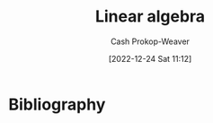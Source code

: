 :PROPERTIES:
:ID:       e945552a-47b5-4b23-b7ee-615e99cc8f6e
:LAST_MODIFIED: [2024-02-14 Wed 07:00]
:END:
#+title: Linear algebra
#+hugo_custom_front_matter: :slug "e945552a-47b5-4b23-b7ee-615e99cc8f6e"
#+author: Cash Prokop-Weaver
#+date: [2022-12-24 Sat 11:12]
#+filetags: :hastodo:concept:
* TODO [#2] Flashcards :noexport:
** AKA :fc:
:PROPERTIES:
:ID:       83aedce6-ed1c-4406-afe8-b2bcdc6ea789
:ANKI_NOTE_ID: 1640628557703
:FC_CREATED: 2021-12-27T18:09:17Z
:FC_TYPE:  cloze
:FC_CLOZE_MAX: 1
:FC_CLOZE_TYPE: deletion
:END:
:REVIEW_DATA:
| position | ease | box | interval | due                  |
|----------+------+-----+----------+----------------------|
|        0 | 2.20 |  13 |   326.88 | 2024-02-27T17:43:07Z |
|        1 | 1.30 |   2 |     2.00 | 2023-10-18T06:27:05Z |
:END:

- {{Expansion of $\vec{v}$ in the basis $\beta$}@0}
- {{$\vec{v} = \alpha_1\beta_1 + \cdots + \alpha_n\beta_n$}@1}

*** Source
[cite:@boydIntroductionAppliedLinearAlgebraVectorsMatricesLeastSquares2018]
** {{$\|\mathbf{C}\vec{v}\|^2$}{norm}@0} $=$ {{$n\operatorname{stddev}(\vec{v})^2$}{function}@1} :fc:suspended:
:PROPERTIES:
:ID:       e9038ab3-7e71-4b5f-874f-142306b1ec5f
:ANKI_NOTE_ID: 1656854713927
:FC_CREATED: 2022-07-03T13:25:13Z
:FC_TYPE:  cloze
:FC_CLOZE_MAX: 1
:FC_CLOZE_TYPE: deletion
:END:
:REVIEW_DATA:
| position | ease | box | interval | due                  |
|----------+------+-----+----------+----------------------|
|        0 | 1.55 |   0 |     0.00 | 2023-09-07T14:21:06Z |
|        1 | 2.80 |   7 |   194.07 | 2023-07-03T16:02:00Z |
:END:

*** Source
[cite:@boydIntroductionAppliedLinearAlgebraVectorsMatricesLeastSquares2018]
** AKA :fc:
:PROPERTIES:
:ID:       62d48123-8b26-4a46-ac4f-bf02f6333f66
:ANKI_NOTE_ID: 1640628534001
:FC_CREATED: 2021-12-27T18:08:54Z
:FC_TYPE:  cloze
:FC_CLOZE_MAX: 2
:FC_CLOZE_TYPE: deletion
:END:
:REVIEW_DATA:
| position | ease | box | interval | due                  |
|----------+------+-----+----------+----------------------|
|        0 | 2.65 |  10 |   551.16 | 2024-12-27T21:00:43Z |
|        1 | 2.35 |   8 |   339.78 | 2024-02-12T22:06:34Z |
:END:

- {{Constant polynomial}@0}
- {{Polynomial of degree zero}@1}

*** Extra
eg: $5$

*** Source
[cite:@DegreePolynomial2022]
** AKA :fc:
:PROPERTIES:
:ID:       9a287ecf-3a13-4fb0-9456-967273e66003
:ANKI_NOTE_ID: 1640628535403
:FC_CREATED: 2021-12-27T18:08:55Z
:FC_TYPE:  cloze
:FC_CLOZE_MAX: 2
:FC_CLOZE_TYPE: deletion
:END:
:REVIEW_DATA:
| position | ease | box | interval | due                  |
|----------+------+-----+----------+----------------------|
|        0 | 2.65 |  11 |   656.38 | 2025-07-07T08:52:26Z |
|        1 | 2.80 |   8 |   292.63 | 2023-12-16T07:12:10Z |
:END:

- {{Cubic polynomial}@0}
- {{Polynomial of degree three}@1}

*** Extra
eg: $x+y^3$, $x+xy^2$

*** Source
[cite:@DegreePolynomial2022]
** AKA :fc:
:PROPERTIES:
:ID:       fb674587-9fcd-4a4e-aad0-3c1deb154f74
:ANKI_NOTE_ID: 1640628534576
:FC_CREATED: 2021-12-27T18:08:54Z
:FC_TYPE:  cloze
:FC_CLOZE_MAX: 2
:FC_CLOZE_TYPE: deletion
:END:
:REVIEW_DATA:
| position | ease | box | interval | due                  |
|----------+------+-----+----------+----------------------|
|        0 | 2.50 |   9 |   798.29 | 2026-04-21T21:32:52Z |
|        1 | 2.20 |   7 |   168.02 | 2023-10-27T16:25:24Z |
:END:

- {{Linear polynomial}@0}
- {{Polynomial of degree one}@1}

*** Extra
eg: $x+y$, $y$

*** Source
[cite:@DegreePolynomial2022]
** AKA :fc:
:PROPERTIES:
:ID:       62f5afc4-5bd2-4296-b4dd-4e3654fe4e8a
:ANKI_NOTE_ID: 1640628536527
:FC_CREATED: 2021-12-27T18:08:56Z
:FC_TYPE:  cloze
:FC_CLOZE_MAX: 2
:FC_CLOZE_TYPE: deletion
:END:
:REVIEW_DATA:
| position | ease | box | interval | due                  |
|----------+------+-----+----------+----------------------|
|        0 | 2.80 |   9 |   412.50 | 2024-05-25T02:58:08Z |
|        1 | 2.65 |   8 |   359.43 | 2024-03-21T03:25:57Z |
:END:

- {{Linear subspace}@0}
- {{Vector subspace}@1}

*** Source
[cite:@LinearSubspace2022]
** AKA :fc:
:PROPERTIES:
:ID:       4b5c1186-c692-42eb-b9e5-514674b774ad
:ANKI_NOTE_ID: 1640628535126
:FC_CREATED: 2021-12-27T18:08:55Z
:FC_TYPE:  cloze
:FC_CLOZE_MAX: 2
:FC_CLOZE_TYPE: deletion
:END:
:REVIEW_DATA:
| position | ease | box | interval | due                  |
|----------+------+-----+----------+----------------------|
|        0 | 2.65 |  10 |   408.39 | 2024-04-27T00:29:39Z |
|        1 | 2.80 |   9 |   805.21 | 2026-03-12T10:44:31Z |
:END:

- {{Quadratic polynomial}@0}
- {{Polynomial of degree two}@1}

*** Extra
eg: $x+y^2$, $x+xy$

*** Source
[cite:@DegreePolynomial2022]
** Describe :fc:
:PROPERTIES:
:ID:       595de297-c798-45ff-8378-ff86c4a2ea9c
:ANKI_NOTE_ID: 1640627905721
:FC_CREATED: 2021-12-27T17:58:25Z
:FC_TYPE:  normal
:END:
:REVIEW_DATA:
| position | ease | box | interval | due                  |
|----------+------+-----+----------+----------------------|
| front    | 2.50 |   1 |     1.00 | 2024-02-08T14:59:38Z |
:END:

Describe the properties required for $U$ to be a subspace of a vector space $V$ over a field $F$, given $U \subset V$.

*** Back

1. Additive identify

   $\vec{0} \in U$
2. Closed under addition

   $\vec{a} + \vec{b} \in U \; | \; \vec{a}, \vec{b} \in U$
3. Closed under scalar multiplication

   $a\vec{b} \in U \; | \; a \in F; \; \vec{b} \in U$

All other properties of a vector space are inherited from $V$.
*** Source
[cite:@VectorSpace2022]

** Definition (Vector spaces; Linear algebra) :fc:
:PROPERTIES:
:ID:       8f8c2e5c-7757-4612-a78e-58a337b2bea6
:ANKI_NOTE_ID: 1640627849024
:FC_CREATED: 2021-12-27T17:57:29Z
:FC_TYPE:  double
:END:
:REVIEW_DATA:
| position | ease | box | interval | due                  |
|----------+------+-----+----------+----------------------|
| back     | 2.80 |   9 |   837.68 | 2026-01-27T23:16:44Z |
| front    | 2.20 |   9 |   443.35 | 2024-12-22T15:52:01Z |
:END:

Linear dependence

*** Back
A property of a set of vectors which indicates at least one can be defined as a linear combination of the others.

*** Extra
$(0, 1), (1, 0), \text{and } (1, 1)$ are linearly dependent

*** Source
[cite:@LinearIndependence2022]

** Definition :fc:

*** Back
A property of a set of vectors which indicates none of the vectors can be defined as a linear combination of the others.

*** Extra
$(0, 1), (1, 0)$ are linearly independent

*** Source
[cite:@LinearIndependence2022]
** Definition (Linear algebra) :fc:
:PROPERTIES:
:ID:       3d8bb14a-af12-433a-9907-634f2dc30c3a
:ANKI_NOTE_ID: 1640627844298
:FC_CREATED: 2021-12-27T17:57:24Z
:FC_TYPE:  double
:END:
:REVIEW_DATA:
| position | ease | box | interval | due                  |
|----------+------+-----+----------+----------------------|
| back     | 2.80 |   9 |   462.09 | 2024-07-03T17:01:58Z |
| front    | 2.50 |   7 |   206.96 | 2023-10-29T15:22:47Z |
:END:

Norm

*** Back
A function that assigns a strictly positive length or size to each vector in a vector space — except for the zero vector, which is assigned a length of zero.
** Definition (Linear algebra) :fc:
:PROPERTIES:
:ID:       fc219f52-498d-419e-b4df-ec12052053d5
:ANKI_NOTE_ID: 1640627851723
:FC_CREATED: 2021-12-27T17:57:31Z
:FC_TYPE:  double
:END:
:REVIEW_DATA:
| position | ease | box | interval | due                  |
|----------+------+-----+----------+----------------------|
| back     | 1.60 |   6 |    20.99 | 2024-03-06T14:50:21Z |
| front    | 2.50 |   8 |   233.09 | 2023-08-24T18:33:45Z |
:END:

Cauchy-Schwarz Inequality

*** Back

$\lvert\vec{x}\cdot\vec{y}\rvert \leq \lVert\vec{x}\rVert\lVert\vec{y}\rVert$

*** Source
[cite:@CauchySchwarzInequality2022]
** Definition (Linear algebra) :fc:
:PROPERTIES:
:ID:       dec12b05-be0f-447b-a082-9b39bbe123bc
:ANKI_NOTE_ID: 1640627852524
:FC_CREATED: 2021-12-27T17:57:32Z
:FC_TYPE:  double
:END:
:REVIEW_DATA:
| position | ease | box | interval | due                  |
|----------+------+-----+----------+----------------------|
| back     | 2.50 |   8 |   362.38 | 2024-02-23T02:31:51Z |
| front    | 2.80 |  12 |   606.19 | 2025-04-25T17:28:15Z |
:END:

Row equivalent matrices

*** Back
Matrices which are interreducible by elementary row operations.

*** Source
[cite:@RowEquivalence2022]
** Definition (Linear algebra) :fc:
:PROPERTIES:
:ID:       d54b4c93-4a15-4dc5-b51a-94fed7dc28d0
:ANKI_NOTE_ID: 1640627853823
:FC_CREATED: 2021-12-27T17:57:33Z
:FC_TYPE:  double
:END:
:REVIEW_DATA:
| position | ease | box | interval | due                  |
|----------+------+-----+----------+----------------------|
| back     | 2.35 |   9 |   575.67 | 2025-04-25T08:07:37Z |
| front    | 2.65 |   8 |   389.53 | 2024-06-30T03:15:34Z |
:END:

System of linear equations

*** Back
A collection of linear equations which share the same set of variables.

*** Source
[cite:@LinearEquation2022]
** Definition :fc:
:PROPERTIES:
:ID:       57fbf2f3-cf62-4986-97c3-a1e187d39954
:ANKI_NOTE_ID: 1640627848196
:FC_CREATED: 2021-12-27T17:57:28Z
:FC_TYPE:  double
:END:
:REVIEW_DATA:
| position | ease | box | interval | due                  |
|----------+------+-----+----------+----------------------|
| back     | 2.65 |   9 |   370.96 | 2024-07-31T01:58:03Z |
| front    | 2.35 |   8 |   208.39 | 2023-07-13T03:06:07Z |
:END:

Additive inverse

*** Back
A number which, when added to $x$, yields the additive identity: $0$.

*** Extra
Denoted $-x$.

*** Source
[cite:@InverseElement2022]
** Definition (Linear algebra) :fc:
:PROPERTIES:
:ID:       64766e06-2a41-4404-ae21-07756d50619b
:ANKI_NOTE_ID: 1640627855496
:FC_CREATED: 2021-12-27T17:57:35Z
:FC_TYPE:  double
:END:
:REVIEW_DATA:
| position | ease | box | interval | due                  |
|----------+------+-----+----------+----------------------|
| back     | 2.20 |  10 |   406.70 | 2024-08-12T17:36:12Z |
| front    | 2.50 |   8 |   228.39 | 2023-08-15T23:31:52Z |
:END:

Column space of a matrix

*** Back
The span of the column vectors of the matrix.

*** Source
[cite:@RowColumnSpaces2022]
** Definition (Math) :fc:
:PROPERTIES:
:ID:       32a70da4-5ef9-46ad-bf00-f004449d799f
:ANKI_NOTE_ID: 1640627842694
:FC_CREATED: 2021-12-27T17:57:22Z
:FC_TYPE:  double
:END:
:REVIEW_DATA:
| position | ease | box | interval | due                  |
|----------+------+-----+----------+----------------------|
| back     | 2.50 |   9 |   671.49 | 2025-07-15T00:13:06Z |
| front    | 2.65 |   9 |   424.29 | 2024-05-17T00:30:20Z |
:END:

Elementary matrices

*** Back
Matrices which differ from the [[id:562ca40a-737f-43b5-9ff5-47c5996f9b5c][Identity matrix]] by one elementary row operation.
** Definition (Linear algebra) :fc:
:PROPERTIES:
:ID:       cdc1f5cf-6518-42b9-aac2-be37300ba3dd
:ANKI_NOTE_ID: 1640627853174
:FC_CREATED: 2021-12-27T17:57:33Z
:FC_TYPE:  double
:END:
:REVIEW_DATA:
| position | ease | box | interval | due                  |
|----------+------+-----+----------+----------------------|
| back     | 1.45 |  11 |   100.82 | 2023-12-21T08:23:03Z |
| front    | 2.65 |   8 |   408.81 | 2024-06-26T10:19:26Z |
:END:

Gauss–Jordan elimination

*** Back
Using elementary row operations to convert a matrix into reduced row echelon form.

*** Source
[cite:@GaussianElimination2022]
** Definition (Linear algebra) :fc:
:PROPERTIES:
:ID:       af754ac7-e899-4c1b-836b-c290fe5bb3bc
:ANKI_NOTE_ID: 1640627852973
:FC_CREATED: 2021-12-27T17:57:32Z
:FC_TYPE:  double
:END:
:REVIEW_DATA:
| position | ease | box | interval | due                  |
|----------+------+-----+----------+----------------------|
| back     | 2.35 |  10 |   578.53 | 2025-03-02T03:42:13Z |
| front    | 2.35 |   9 |   520.29 | 2025-01-11T21:32:41Z |
:END:

Interreducible Matrices

*** Back
Matrices which are equal given appropriate elementary row and column operations.

*** Source
[cite:@hefferonLinearAlgebra2020]
** Definition (Linear algebra) :fc:
:PROPERTIES:
:ID:       ed742c0d-cc60-4fe4-95d2-67408e80ad9d
:ANKI_NOTE_ID: 1640627849597
:FC_CREATED: 2021-12-27T17:57:29Z
:FC_TYPE:  double
:END:
:REVIEW_DATA:
| position | ease | box | interval | due                  |
|----------+------+-----+----------+----------------------|
| back     | 2.20 |  13 |   459.23 | 2024-09-21T01:51:19Z |
| front    | 1.75 |   6 |    37.78 | 2023-09-18T17:15:12Z |
:END:

Linear combination

*** Back
An expression constructed from a set of terms by multiplying each term by a constant and adding the results.

*** Extra
$(2, 2)$ is a linear combination of $(1, 0)$ and $(0, 1)$: \[2 * (1, 0) + 2 * (0, 1)\]

*** Source
[cite:@LinearCombination2022]
** Definition :fc:

Linear equation

*** Back
An equation that can be written as $a_1{x_1}+ \cdots +a_n{x_n}=0$.

*** Source
[cite:@LinearEquation2022]
** Definition (Linear algebra) :fc:
:PROPERTIES:
:ID:       7cf5f9ef-5e8a-4d44-9918-3bde9df7da2d
:ANKI_NOTE_ID: 1640627850222
:FC_CREATED: 2021-12-27T17:57:30Z
:FC_TYPE:  double
:END:
:REVIEW_DATA:
| position | ease | box | interval | due                  |
|----------+------+-----+----------+----------------------|
| back     | 2.65 |   9 |   530.29 | 2024-12-10T00:05:27Z |
| front    | 2.80 |   8 |   251.53 | 2023-09-11T03:43:37Z |
:END:

Linear span

*** Back
The set of all linear combinations of a set of vectors.

*** Source
[cite:@LinearSpan2022]
** Definition (Linear algebra) :fc:
:PROPERTIES:
:ID:       480c1a62-8889-4b7e-a8a7-7ab506a2d8a5
:ANKI_NOTE_ID: 1640627855075
:FC_CREATED: 2021-12-27T17:57:35Z
:FC_TYPE:  double
:END:
:REVIEW_DATA:
| position | ease | box | interval | due                  |
|----------+------+-----+----------+----------------------|
| back     | 2.35 |  11 |   501.38 | 2024-11-18T23:42:51Z |
| front    | 2.65 |   8 |   353.87 | 2024-02-25T14:17:26Z |
:END:

Linear subspace

*** Back
A vector space that is a subset of some larger vector space.

*** Source
[cite:@LinearSubspace2022]
** Describe :fc:
:PROPERTIES:
:ID:       d5fa5aba-ef22-4ed0-b3e8-bfc506cf43ab
:ANKI_NOTE_ID: 1658684575733
:FC_CREATED: 2022-07-24T17:42:55Z
:FC_TYPE:  double
:END:
:REVIEW_DATA:
| position | ease | box | interval | due                  |
|----------+------+-----+----------+----------------------|
| front    | 2.65 |   8 |   556.24 | 2025-02-27T18:57:45Z |
| back     | 2.35 |   7 |   216.03 | 2023-09-28T04:50:22Z |
:END:
Space conversions underlying $A_{3 \times 4} B_{4 \times 2} \vec{x}$
*** Back
1. $x$ is converted from 2-D space $\xrightarrow{B}$ 4-D space
2. $x$ is converted from 4-D space $\xrightarrow{A}$ 3-D space
** Basic (and reversed card) :fc:
:PROPERTIES:
:ID:       e3e48c10-8df4-4ea3-8f41-1f45b1748a41
:ANKI_NOTE_ID: 1640627794747
:FC_CREATED: 2021-12-27T17:56:34Z
:FC_TYPE:  double
:END:
:REVIEW_DATA:
| position | ease | box | interval | due                  |
|----------+------+-----+----------+----------------------|
| front    | 1.45 |   8 |    45.53 | 2024-02-15T07:18:36Z |
| back     | 2.65 |  11 |   322.66 | 2024-02-08T05:49:33Z |
:END:

Describe how to solve $\{f: V \to W \; | \; V \in \mathbb{R}^n; \; W \in \mathbb{R}^k; \;$ $\beta_V \neq \varepsilon_n; \; \beta_W \neq \varepsilon_k\}$ for an arbitrary $\vec{v}$.

*** Back
1. $f(\vec{v}) = \begin{bmatrix}f\end{bmatrix}_{\beta_V}^{\beta_W}$
2. $\begin{bmatrix}f\end{bmatrix}_{\beta_V}^{\beta_W} =$ $\begin{bmatrix}\begin{bmatrix}f(\beta_{V_1})\end{bmatrix}_{\beta_W} \cdots \; \begin{bmatrix}f(\beta_{V_n})\end{bmatrix}_{\beta_W}\end{bmatrix}$ $=$ $\begin{bmatrix}\beta_W^{-1} f(\beta_{V_1}) \cdots \beta_W^{-1} f(\beta_{V_n})\end{bmatrix}$
3. $\beta_W^{-1} = \begin{bmatrix}\beta_{W_1} \cdots \; \beta_{W_k}\end{bmatrix}^{-1}$.
4. $f(\beta_{V_1}) \cdots \; f(\beta_{V_n})$ must be given or calculated from a known formula.
** Describe :fc:
:PROPERTIES:
:ID:       ddcfacb0-c05f-4654-9a29-3bf2bfaebe43
:ANKI_NOTE_ID: 1640627795121
:FC_CREATED: 2021-12-27T17:56:35Z
:FC_TYPE:  double
:END:
:REVIEW_DATA:
| position | ease | box | interval | due                  |
|----------+------+-----+----------+----------------------|
| front    | 1.90 |   9 |   347.52 | 2025-01-04T13:53:23Z |
| back     | 2.65 |   8 |   390.50 | 2024-06-09T05:15:18Z |
:END:

The quantities which must be known to find an equation that represents the effect of a linear map on an arbitrary vector.

*** Back
$f: V \to W$

1. Basis of $V$, $\beta_V$.
2. Basis of $W$, $\beta_W$.
3. $f(\beta_{V_i}) \; \forall \; \beta_{V_i} \in \beta_V$
** {{$\begin{bmatrix}f\end{bmatrix}_{\beta_1}^{\beta_2}$}{Coordinate}@0} $=$ {{$\begin{bmatrix}\begin{bmatrix}f(\beta_{1_1})\end{bmatrix}_{\beta_2} \cdots \; \begin{bmatrix}f(\beta_{1_n})\end{bmatrix}_{\beta_2}\end{bmatrix}$}{Block matrix}@1} :fc:
:PROPERTIES:
:ID:       0576674d-4024-49ad-82b6-7607ead41662
:ANKI_NOTE_ID: 1658684449359
:FC_CREATED: 2022-07-24T17:40:49Z
:FC_TYPE:  cloze
:FC_CLOZE_MAX: 2
:FC_CLOZE_TYPE: deletion
:END:
:REVIEW_DATA:
| position | ease | box | interval | due                  |
|----------+------+-----+----------+----------------------|
|        0 | 2.35 |   7 |   264.58 | 2024-07-31T06:18:45Z |
|        1 | 2.35 |   7 |   193.69 | 2024-07-06T09:27:23Z |
:END:
** {{$\begin{bmatrix}f\end{bmatrix}_{\beta_1}^{\beta_2}$}{Coordinate}@0} $=$ {{$\begin{bmatrix}\beta_2^{-1} f(\beta_{1_1}) \cdots \beta_2^{-1} f(\beta_{1_n})\end{bmatrix}$}{Inverse}@1} :fc:
:PROPERTIES:
:ANKI_NOTE_ID: 1658684449359
:FC_CREATED: 2022-07-24T17:40:49Z
:FC_TYPE:  cloze
:FC_CLOZE_MAX: 2
:FC_CLOZE_TYPE: deletion
:ID:       9a20a249-c2ab-44fc-bddc-c594d5ed3a0b
:END:
:REVIEW_DATA:
| position | ease | box | interval | due                  |
|----------+------+-----+----------+----------------------|
|        0 | 2.20 |   7 |   112.68 | 2024-01-23T22:31:45Z |
|        1 | 2.35 |   7 |   185.76 | 2024-06-29T11:34:10Z |
:END:
** Denotes :fc:
:PROPERTIES:
:ID:       d7a8956e-1da4-4e26-bcde-50b4fca25e37
:ANKI_NOTE_ID: 1640627796472
:FC_CREATED: 2021-12-27T17:56:36Z
:FC_TYPE:  cloze
:FC_CLOZE_MAX: 2
:FC_CLOZE_TYPE: deletion
:END:
:REVIEW_DATA:
| position | ease | box | interval | due                  |
|----------+------+-----+----------+----------------------|
|        0 | 2.65 |   9 |   515.30 | 2024-11-08T00:21:21Z |
|        1 | 2.80 |   8 |   309.79 | 2023-12-13T23:06:46Z |
:END:

- {{$\displaystyle O$, or $0_{n \times m}$}@0}

{{The zero matrix.}@1}

*** Source
** Denotes :fc:
:PROPERTIES:
:ID:       0ee37a5f-44e2-4c12-b6c4-c4c0eee1b315
:ANKI_NOTE_ID: 1640627794020
:FC_CREATED: 2021-12-27T17:56:34Z
:FC_TYPE:  cloze
:FC_CLOZE_MAX: 2
:FC_CLOZE_TYPE: deletion
:END:
:REVIEW_DATA:
| position | ease | box | interval | due                  |
|----------+------+-----+----------+----------------------|
|        0 | 2.65 |   9 |   647.74 | 2025-06-03T08:45:23Z |
|        1 | 2.65 |   8 |   337.31 | 2024-02-14T22:43:13Z |
:END:

- {{$\operatorname{dim}(V)$}@0}

{{The dimension of the vector space $V$.}@1}

*** Source
[cite:@DimensionVectorSpace2022]
** Definition :fc:
:PROPERTIES:
:ID:       82c95a16-b690-4826-8597-ade7ab4991e2
:ANKI_NOTE_ID: 1640627881421
:FC_CREATED: 2021-12-27T17:58:01Z
:FC_TYPE:  double
:END:
:REVIEW_DATA:
| position | ease | box | interval | due                  |
|----------+------+-----+----------+----------------------|
| back     | 2.80 |   8 |   411.16 | 2024-04-11T07:50:52Z |
| front    | 2.65 |   8 |   368.71 | 2024-03-16T08:02:38Z |
:END:

Dense vector/matrix

*** Back
A vector/matrix in which most of the values are non-zero.

*** Source
[cite:@SparseMatrix2022]
** Definition :fc:
:PROPERTIES:
:ID:       478f8883-bc5e-405d-aa63-04951c0abe34
:ANKI_NOTE_ID: 1640627865548
:FC_CREATED: 2021-12-27T17:57:45Z
:FC_TYPE:  double
:END:
:REVIEW_DATA:
| position | ease | box | interval | due                  |
|----------+------+-----+----------+----------------------|
| back     | 1.45 |   9 |    71.94 | 2024-03-20T14:47:14Z |
| front    | 2.65 |   8 |   287.85 | 2023-12-27T11:30:22Z |
:END:

Eigenbasis

*** Back
A set of eigenvectors of a vector space, $V$, which span $V$.

*** Source
[cite:@EigenvaluesEigenvectors2022]
** Definition :fc:
:PROPERTIES:
:ID:       65879986-0e25-42a3-9425-ad22088493a0
:ANKI_NOTE_ID: 1640627863871
:FC_CREATED: 2021-12-27T17:57:43Z
:FC_TYPE:  double
:END:
:REVIEW_DATA:
| position | ease | box | interval | due                  |
|----------+------+-----+----------+----------------------|
| back     | 2.20 |   3 |     6.00 | 2024-02-19T14:38:30Z |
| front    | 2.80 |   8 |   288.63 | 2023-10-24T06:40:23Z |
:END:

Eigenvalue

*** Back

The factor by which an associated eigenvector is scaled.

*** Source
[cite:@EigenvaluesEigenvectors2022]
** Definition :fc:
:PROPERTIES:
:ID:       b119bcc9-54f2-4314-9f17-482bc21675f3
:ANKI_NOTE_ID: 1640627863674
:FC_CREATED: 2021-12-27T17:57:43Z
:FC_TYPE:  double
:END:
:REVIEW_DATA:
| position | ease | box | interval | due                  |
|----------+------+-----+----------+----------------------|
| back     | 2.80 |  10 |   960.93 | 2026-09-13T12:59:02Z |
| front    | 2.65 |   8 |   363.91 | 2024-03-15T11:57:57Z |
:END:

Eigenvector

*** Back

A vector in a vector space, $\vec{v} \in V$, with respect to some linear transformation, $f$, such that $f(\vec{v}) = c\vec{v}$.

*** Extra
A vector that, for a particular linear transformation of the vector space, remains on its span.

Formally: $T(\vec{v}) = {\lambda}\vec{v}$ $V$ is a vector space, $T: V \to V$, $\vec{v} \in V$
*** Source
[cite:@EigenvaluesEigenvectors2022]
** Definition (Linear algebra) :fc:
:PROPERTIES:
:ID:       2558fe32-d7ec-4cac-8119-6ee224ca8843
:ANKI_NOTE_ID: 1640627857521
:FC_CREATED: 2021-12-27T17:57:37Z
:FC_TYPE:  double
:END:
:REVIEW_DATA:
| position | ease | box | interval | due                  |
|----------+------+-----+----------+----------------------|
| back     | 2.80 |   9 |   669.70 | 2025-08-02T23:05:32Z |
| front    | 2.65 |   8 |   205.27 | 2023-06-18T22:08:27Z |
:END:

Full column rank

*** Back
A property of a matrix whose rank equals the number of columns.

*** Source
[cite:@RankLinearAlgebra2022]
** Definition (Linear algebra) :fc:
:PROPERTIES:
:ID:       a00a20cd-8e76-4d28-96d7-1f7accf8e8f4
:ANKI_NOTE_ID: 1640627856900
:FC_CREATED: 2021-12-27T17:57:36Z
:FC_TYPE:  double
:END:
:REVIEW_DATA:
| position | ease | box | interval | due                  |
|----------+------+-----+----------+----------------------|
| back     | 2.50 |  10 |   714.34 | 2025-11-02T22:27:29Z |
| front    | 2.80 |   8 |   312.93 | 2024-01-05T14:07:53Z |
:END:

Full rank

*** Back
A matrix whose rank equals the largest possible for a matrix of its dimensions; the lesser of the number of rows and columns.

*** Source
[cite:@RankLinearAlgebra2022]

** Definition (Linear algebra) :fc:
:PROPERTIES:
:ID:       2714f95f-6fa1-411b-84f9-acf11921d171
:ANKI_NOTE_ID: 1640627857698
:FC_CREATED: 2021-12-27T17:57:37Z
:FC_TYPE:  double
:END:
:REVIEW_DATA:
| position | ease | box | interval | due                  |
|----------+------+-----+----------+----------------------|
| back     | 2.65 |  11 |   699.21 | 2025-12-22T19:45:41Z |
| front    | 2.65 |   8 |   304.65 | 2023-11-20T07:36:45Z |
:END:

Full row rank

*** Back

A property of a matrix whose rank equals the number of rows.

*** Source
[cite:@RankLinearAlgebra2022]
** Definition :fc:
:PROPERTIES:
:ID:       ee9d4c0c-3f2d-4dac-911a-1e4556a60a78
:ANKI_NOTE_ID: 1640627862198
:FC_CREATED: 2021-12-27T17:57:42Z
:FC_TYPE:  double
:END:
:REVIEW_DATA:
| position | ease | box | interval | due                  |
|----------+------+-----+----------+----------------------|
| back     | 2.50 |  13 |   649.22 | 2025-09-13T20:14:07Z |
| front    | 2.65 |   8 |   349.44 | 2024-02-26T01:06:57Z |
:END:

Gram-Schmidt Process

*** Back

A method for orthonormalizing a linearly independent set of vectors.


*** Source
[cite:@GramSchmidtProcess2022]
** Definition :fc:
:PROPERTIES:
:ID:       b34eab54-a1f3-40f0-aa4a-9b02402011a6
:ANKI_NOTE_ID: 1640627890846
:FC_CREATED: 2021-12-27T17:58:10Z
:FC_TYPE:  double
:END:
:REVIEW_DATA:
| position | ease | box | interval | due                  |
|----------+------+-----+----------+----------------------|
| back     | 2.65 |   9 |   382.94 | 2024-04-20T13:49:07Z |
| front    | 2.80 |   7 |   275.32 | 2024-04-14T20:49:13Z |
:END:

Normalized vector

*** Back
A vector, $\mathbf{\hat{v}}$, for which $\| \mathbf{\hat{v}} \| = 1$

*** Source
[cite:@UnitVector2022]
** Definition :fc:
:PROPERTIES:
:ID:       06385afe-3170-4266-98e9-492c2d436c63
:ANKI_NOTE_ID: 1640627891296
:FC_CREATED: 2021-12-27T17:58:11Z
:FC_TYPE:  double
:END:
:REVIEW_DATA:
| position | ease | box | interval | due                  |
|----------+------+-----+----------+----------------------|
| back     | 2.65 |   9 |   593.35 | 2025-02-20T08:35:36Z |
| front    | 2.50 |   9 |   512.43 | 2024-12-04T02:00:26Z |
:END:

Normalizing a vector

*** Back
Converting a given vector, $\vec{v}$, to a unit vector in the direction of $\vec{v}$: $\mathbf{\hat{v}} = \frac{\vec{v}}{\| \vec{v} \|}$

*** Source
[cite:@UnitVector2022]
** Definition :fc:
:PROPERTIES:
:ID:       01648d5b-eff7-4538-98f0-1a9af85e9629
:ANKI_NOTE_ID: 1640627862804
:FC_CREATED: 2021-12-27T17:57:42Z
:FC_TYPE:  double
:END:
:REVIEW_DATA:
| position | ease | box | interval | due                  |
|----------+------+-----+----------+----------------------|
| back     | 2.50 |   7 |   218.31 | 2024-02-29T22:24:01Z |
| front    | 2.65 |   9 |   438.65 | 2024-06-13T13:06:14Z |
:END:

Orthonormal Basis

*** Back
A basis whose vectors are orthogonal unit vectors.

*** Source
[cite:@OrthonormalBasis2022]
** Definition :fc:
:PROPERTIES:
:ID:       7ac80274-b654-496a-8860-142a4ace63f9
:ANKI_NOTE_ID: 1640627875797
:FC_CREATED: 2021-12-27T17:57:55Z
:FC_TYPE:  double
:END:
:REVIEW_DATA:
| position | ease | box | interval | due                  |
|----------+------+-----+----------+----------------------|
| back     | 2.80 |   9 |   922.01 | 2026-07-19T16:24:56Z |
| front    | 2.65 |   8 |   371.20 | 2024-03-22T19:00:31Z |
:END:

Outer product

*** Back

An operation on two vectors which produces a matrix.

*** Extra
$\vec{a} \otimes \vec{b}$ $=$ $\begin{bmatrix} \vec{a}_1 \vec{b}_1 & \vec{a}_1 \vec{b}_2 & \cdots & \vec{a}_1 \vec{b}_m \\ \vec{a}_2 \vec{b}_1 & \vec{a}_2 \vec{b}_2 & \cdots & \vec{a}_2 \vec{b}_m \\ \vdots & \vdots & \ddots & \vdots \\ \vec{a}_n \vec{b}_1 & \vec{a}_n \vec{b}_2 & \cdots & \vec{a}_n \vec{b}_m\end{bmatrix}$

*** Source
[cite:@OuterProduct2022]
** Definition (Linear algebra) :fc:
:PROPERTIES:
:ID:       ff1543e1-bc4a-49b9-8b93-79d0a7e67b56
:ANKI_NOTE_ID: 1640627857097
:FC_CREATED: 2021-12-27T17:57:37Z
:FC_TYPE:  double
:END:
:REVIEW_DATA:
| position | ease | box | interval | due                  |
|----------+------+-----+----------+----------------------|
| back     | 2.20 |   7 |   136.83 | 2024-06-25T10:03:23Z |
| front    | 2.65 |   8 |   376.45 | 2024-03-20T13:47:30Z |
:END:

Rank deficient

*** Back

A matrix that does not have full rank; whose rank is less than the lesser of the number of its rows and columns.

*** Source
[cite:@RankLinearAlgebra2022]
** Definition (Linear algebra) :fc:
:PROPERTIES:
:ID:       d820bf8a-d8ff-4578-aa09-7aab0827e22d
:ANKI_NOTE_ID: 1640627855901
:FC_CREATED: 2021-12-27T17:57:35Z
:FC_TYPE:  double
:END:
:REVIEW_DATA:
| position | ease | box | interval | due                  |
|----------+------+-----+----------+----------------------|
| back     | 2.80 |   9 |   341.90 | 2023-12-29T12:06:46Z |
| front    | 2.35 |   9 |   494.27 | 2024-11-04T23:24:51Z |
:END:

Row space of a matrix

*** Back
The span of the row vectors of a matrix.

*** Source
[cite:@RowColumnSpaces2022]
** Definition (Math) :fc:
:PROPERTIES:
:ID:       46ab896c-4b68-4097-93cd-cae5a188eb0d
:ANKI_NOTE_ID: 1640627891494
:FC_CREATED: 2021-12-27T17:58:11Z
:FC_TYPE:  double
:END:
:REVIEW_DATA:
| position | ease | box | interval | due                  |
|----------+------+-----+----------+----------------------|
| back     | 2.35 |  10 |   684.10 | 2025-12-05T19:49:50Z |
| front    | 2.80 |   8 |   339.98 | 2024-02-03T14:27:33Z |
:END:

Block matrices

*** Back

A matrix that is interpreted as having been broken into sections or submatrices.

*** Extra
$\begin{aligned} \mathbf{A} & = \begin{bmatrix} 1 \\ 4 \end{bmatrix} \\ \mathbf{B} & = \begin{bmatrix} 2 & 3 \\ 5 & 6 \end{bmatrix} \\ \mathbf{C} & = \begin{bmatrix} 7 & 8 \\ 10 & 11 \end{bmatrix} \\ \mathbf{D} & = \begin{bmatrix} 9 \\ 12 \end{bmatrix} \\ \mathbf{E} & = \begin{bmatrix} \mathbf{A} & \mathbf{B} \\ \mathbf{C} & \mathbf{D} \end{bmatrix} \\ & = \begin{bmatrix} 1 & 2 & 3 \\ 4 & 5 & 6 \\ 7 & 8 & 9 \\ 10 & 11 & 12 \end{bmatrix} \end{aligned}$

*** Source
[cite:@BlockMatrix2022]

** AKA :fc:
:PROPERTIES:
:ID:       fd3254a9-e502-4f47-902f-8180e0b12de7
:ANKI_NOTE_ID: 1640628536852
:FC_CREATED: 2021-12-27T18:08:56Z
:FC_TYPE:  cloze
:FC_CLOZE_MAX: 3
:FC_CLOZE_TYPE: deletion
:END:
:REVIEW_DATA:
| position | ease | box | interval | due                  |
|----------+------+-----+----------+----------------------|
|        0 | 2.50 |   9 |   807.04 | 2026-04-03T15:42:26Z |
|        1 | 2.15 |   2 |     2.00 | 2023-12-21T22:53:56Z |
|        2 | 2.65 |   7 |   166.89 | 2023-04-02T12:17:10Z |
:END:

- {{Column space of a matrix}@0}
- {{Range of a matrix}@1}
- {{Image of a matrix}@2}

*** Source
[cite:@RowColumnSpaces2022]
** AKA :fc:
:PROPERTIES:
:ID:       95d060b1-de84-4dd0-b36f-587fd52796b3
:ANKI_NOTE_ID: 1640628541901
:FC_CREATED: 2021-12-27T18:09:01Z
:FC_TYPE:  cloze
:FC_CLOZE_MAX: 2
:FC_CLOZE_TYPE: deletion
:END:
:REVIEW_DATA:
| position | ease | box | interval | due                  |
|----------+------+-----+----------+----------------------|
|        0 | 1.30 |   6 |    14.65 | 2024-02-27T05:59:39Z |
|        1 | 2.80 |  11 |   331.63 | 2023-12-10T06:06:10Z |
:END:

- {{Eigenvector}@0}
- {{Characteristic vector}@1}

*** Source
** AKA :fc:
:PROPERTIES:
:ID:       edfdd019-10c9-4a32-92f5-b31f221ad59d
:ANKI_NOTE_ID: 1640628558002
:FC_CREATED: 2021-12-27T18:09:18Z
:FC_TYPE:  cloze
:FC_CLOZE_MAX: 2
:FC_CLOZE_TYPE: deletion
:END:
:REVIEW_DATA:
| position | ease | box | interval | due                  |
|----------+------+-----+----------+----------------------|
|        0 | 2.35 |   4 |    14.19 | 2024-02-25T19:48:02Z |
|        1 | 2.35 |   3 |     6.00 | 2023-07-20T13:16:05Z |
:END:

- {{Unit vector}@0}
- {{Normalized vector}@1}

*** Source
[cite:@UnitVector2022]
** Definition :fc:
:PROPERTIES:
:ID:       3403bf1c-baf1-4d47-b99f-bf324909cddf
:ANKI_NOTE_ID: 1640627876023
:FC_CREATED: 2021-12-27T17:57:56Z
:FC_TYPE:  double
:END:
:REVIEW_DATA:
| position | ease | box | interval | due                  |
|----------+------+-----+----------+----------------------|
| back     | 2.65 |   8 |   396.50 | 2024-04-19T05:54:34Z |
| front    | 2.50 |   8 |   337.37 | 2024-01-30T01:07:53Z |
:END:

Trace

*** Back
The sum of elements along the main diagonal of a matrix.

*** Extra
$\operatorname{tr}(A)$

*** Source
[cite:@TraceLinearAlgebra2022]
** Denotes :fc:
:PROPERTIES:
:ID:       d650930b-9c4b-4024-a7ee-28a4dbb56fce
:ANKI_NOTE_ID: 1640628588877
:FC_CREATED: 2021-12-27T18:09:48Z
:FC_TYPE:  cloze
:FC_CLOZE_MAX: 2
:FC_CLOZE_TYPE: deletion
:END:
:REVIEW_DATA:
| position | ease | box | interval | due                  |
|----------+------+-----+----------+----------------------|
|        0 | 2.80 |   8 |   391.59 | 2024-03-19T06:49:51Z |
|        1 | 2.65 |   8 |   331.63 | 2024-02-06T15:40:59Z |
:END:

- {{$\mathbf{\hat{v}}$}@0}

{{The unit vector in the direction of $\vec{v}$}@1}

*** Source
[cite:@UnitVector2022]
** Denotes :fc:
:PROPERTIES:
:ID:       6513fa81-d4d4-4e2b-94dc-7a963ed1debf
:ANKI_NOTE_ID: 1640628566526
:FC_CREATED: 2021-12-27T18:09:26Z
:FC_TYPE:  cloze
:FC_CLOZE_MAX: 2
:FC_CLOZE_TYPE: deletion
:END:
:REVIEW_DATA:
| position | ease | box | interval | due                  |
|----------+------+-----+----------+----------------------|
|        0 | 2.35 |   9 |   481.93 | 2024-11-08T12:39:08Z |
|        1 | 2.80 |   8 |   295.35 | 2023-10-30T23:49:53Z |
:END:

- {{$\operatorname{proj}_{\vec{w}}(\vec{v})$}@0}

{{The projection of $\vec{v}$ onto $\vec{w}$}@1}

*** Source
[cite:@VectorProjection2022]
** Denotes :fc:
:PROPERTIES:
:ID:       5ec2219b-6b65-48a0-bf1b-097aedcd4e6d
:ANKI_NOTE_ID: 1640628578601
:FC_CREATED: 2021-12-27T18:09:38Z
:FC_TYPE:  cloze
:FC_CLOZE_MAX: 2
:FC_CLOZE_TYPE: deletion
:END:
:REVIEW_DATA:
| position | ease | box | interval | due                  |
|----------+------+-----+----------+----------------------|
|        0 | 2.80 |   9 |   908.87 | 2026-04-30T11:24:44Z |
|        1 | 2.35 |   8 |   188.84 | 2023-06-20T14:33:32Z |
:END:

- {{$\operatorname{trace}(A)$}@0}

{{The trace of a matrix, $A$}@1}

*** Source
[cite:@TraceLinearAlgebra2022]

** Denotes :fc:
:PROPERTIES:
:ID:       68602c35-b3ae-42f7-ac55-1efbc0b02a1b
:ANKI_NOTE_ID: 1640628583147
:FC_CREATED: 2021-12-27T18:09:43Z
:FC_TYPE:  cloze
:FC_CLOZE_MAX: 3
:FC_CLOZE_TYPE: deletion
:END:
:REVIEW_DATA:
| position | ease | box | interval | due                  |
|----------+------+-----+----------+----------------------|
|        0 | 2.65 |   8 |   337.13 | 2024-02-04T18:26:29Z |
|        1 | 2.50 |   9 |   613.23 | 2025-08-12T23:15:35Z |
:END:

- {{$\vec{1}$}@0}

{{A vector of ones}@1}

*** Source
** Denotes :fc:
:PROPERTIES:
:ID:       80dbd60a-bb3c-4a5a-8f25-5eda5e80b3b9
:ANKI_NOTE_ID: 1640628582797
:FC_CREATED: 2021-12-27T18:09:42Z
:FC_TYPE:  cloze
:FC_CLOZE_MAX: 3
:FC_CLOZE_TYPE: deletion
:END:
:REVIEW_DATA:
| position | ease | box | interval | due                  |
|----------+------+-----+----------+----------------------|
|        0 | 2.50 |   9 |   482.49 | 2024-09-19T01:51:05Z |
|        1 | 2.65 |   9 |   443.41 | 2024-08-06T22:42:50Z |
|        2 | 2.35 |   7 |   236.17 | 2024-01-13T17:49:47Z |
:END:

- {{$\vec{a}$}@0}
- {{$\mathbf{a}$}@1}

{{A vector}@2}

*** Source
[cite:@VectorNotation2022]
** Denotes :fc:
:PROPERTIES:
:ID:       c5fb24fa-b695-4b1e-9d8d-0bf2ac90ef43
:ANKI_NOTE_ID: 1640628577451
:FC_CREATED: 2021-12-27T18:09:37Z
:FC_TYPE:  cloze
:FC_CLOZE_MAX: 3
:FC_CLOZE_TYPE: deletion
:END:
:REVIEW_DATA:
| position | ease | box | interval | due                  |
|----------+------+-----+----------+----------------------|
|        0 | 2.80 |  10 |   854.64 | 2026-03-14T09:23:18Z |
|        1 | 2.65 |   8 |   209.59 | 2023-06-24T04:36:17Z |
:END:

- {{$\vec{a} \otimes \vec{b}$}@0}

{{Outer product}@1}

*** Source
[cite:@OuterProduct2022]
** Algorithm :fc:
:PROPERTIES:
:ID:       5e14f59c-2a76-474f-815d-bd7bea1e0012
:ANKI_NOTE_ID: 1658693978385
:FC_CREATED: 2022-07-24T20:19:38Z
:FC_TYPE:  double
:END:
:REVIEW_DATA:
| position | ease | box | interval | due                  |
|----------+------+-----+----------+----------------------|
| front    | 1.75 |   7 |    52.70 | 2024-02-10T15:31:10Z |
| back     | 2.65 |   7 |   287.89 | 2023-12-14T01:15:10Z |
:END:

Gram-Schmidt process

*** Back
Given:

1. $S$: a set of linearly independent vectors

*Step1*

$\vec{k_1} := \vec{s_1}$

$\vec{k_2} := \vec{s_2} - \operatorname{proj}_{\vec{k_1}}(\vec{s_2})$

$\vec{k_3} := \vec{s_3} - \operatorname{proj}_{\vec{k_1}}(\vec{s_3}) - \operatorname{proj}_{\vec{k_2}}(\vec{s_3})$

$\vdots$

$\vec{k_i} := \vec{s_i} - \sum_{j = i}^{i-1}{\operatorname{proj}_{\vec{k_j}}(\vec{s_i})}$

*Step2*

$\vec{k} =  \frac{\vec{k}}{\lVert\vec{k}\rVert} \; \forall \; k \in K$
** Describe :fc:
:PROPERTIES:
:ID:       44e01cbb-c207-4572-9794-ac7ff6b71cf7
:ANKI_NOTE_ID: 1640628523951
:FC_CREATED: 2021-12-27T18:08:43Z
:FC_TYPE:  double
:END:
:REVIEW_DATA:
| position | ease | box | interval | due                  |
|----------+------+-----+----------+----------------------|
| front    | 2.65 |   8 |   498.75 | 2024-09-11T17:36:48Z |
| back     | 2.50 |   8 |   271.40 | 2023-11-07T03:57:42Z |
:END:

How to find the inverse of a matrix, $M_{n \times n}$, using Gauss-Jordan elimination.

*** Back
1. Rewrite the matrix as an augmented matrix: $\left[\begin{array}{l|l}M_{n \times n} & I_{n \times n}\end{array}\right]$
2. Perform Gauss-Jordan elimination
** Describe :fc:
:PROPERTIES:
:ID:       f10fa787-d1f0-472d-8ff5-4939c4d57cc8
:ANKI_NOTE_ID: 1655821234160
:FC_CREATED: 2022-06-21T14:20:34Z
:FC_TYPE:  double
:END:
:REVIEW_DATA:
| position | ease | box | interval | due                  |
|----------+------+-----+----------+----------------------|
| front    | 2.80 |   8 |   416.23 | 2024-05-01T05:57:21Z |
| back     | 2.80 |   9 |   905.96 | 2026-06-14T15:18:39Z |
:END:

How to find the row space of a matrix

*** Back
1. Perform gaussian elimination or Gauss-Jordan elimination
2. Take the non-zero rows of the (reduced) row echelon matrix
** Describe :fc:
:PROPERTIES:
:ID:       75f7ad6d-00af-4d23-a3be-258f592d34c2
:ANKI_NOTE_ID: 1640628522977
:FC_CREATED: 2021-12-27T18:08:42Z
:FC_TYPE:  double
:END:
:REVIEW_DATA:
| position | ease | box | interval | due                  |
|----------+------+-----+----------+----------------------|
| front    | 2.35 |   7 |   201.76 | 2024-05-26T09:01:05Z |
| back     | 2.80 |  12 |   633.38 | 2025-10-19T00:50:14Z |
:END:

How to parameterize the solution set for a system of linear equations

*** Back

1. Convert to reduced row echelon form so the basic and free variables are clear to see
2. Write the solution vector ($\vec{s}$): An $n \times 1$ vector where $n$ is the number of variables and the $i\text{-th}$ entry in the row is equal to the expression that equals the $i\text{-th}$ variable, in terms of the free variables
3. Break the solution vector, $\vec{s}$, into a linear combination of the free variables
*** Extra
eg:

$x - y + z = 0$ $\to$ $\left[\begin{array}{ccc|c}1 & -1 & 1 & 0\end{array}\right]$

$\vec{s} = \begin{bmatrix}0 + y - z \\ 0 + y \\ 0 + z\end{bmatrix}$

$S = \left \{ \begin{bmatrix}1 \\ 1 \\ 0\end{bmatrix}y + \begin{bmatrix}-1 \\ 0 \\ 1\end{bmatrix}z \;|\; y, z \in \mathbb{R} \right \}$
** Describe :fc:
:PROPERTIES:
:ID:       80974c49-82c8-4bcc-869d-00281769174b
:ANKI_NOTE_ID: 1655821262988
:FC_CREATED: 2022-06-21T14:21:02Z
:FC_TYPE:  double
:END:
:REVIEW_DATA:
| position | ease | box | interval | due                  |
|----------+------+-----+----------+----------------------|
| front    | 2.65 |   8 |   348.29 | 2024-02-13T11:09:25Z |
| back     | 2.30 |  11 |   278.66 | 2024-02-13T07:46:48Z |
:END:

How to transform a matrix into row echelon form

*** Back
For rows $1...n-1$, ${row}_i$, if ${row}_i$ is nonzero:

1. Add a scaled multiple of ${row}_i$ to ${row}_{i+1}$, such that the leading coefficient of $c \cdot {row}_i + {row}_{i+1}$ is $0$.
** Describe :fc:
:PROPERTIES:
:ID:       bddbda6c-e4c9-43f6-ac64-6b1b93bacea4
:ANKI_NOTE_ID: 1655821302736
:FC_CREATED: 2022-06-21T14:21:42Z
:FC_TYPE:  double
:END:
:REVIEW_DATA:
| position | ease | box | interval | due                  |
|----------+------+-----+----------+----------------------|
| front    | 2.50 |   9 |   655.18 | 2025-09-02T20:02:05Z |
| back     | 2.80 |   8 |   382.27 | 2024-03-05T09:57:32Z |
:END:

Permutation matrix

*** Back
- A square binary matrix
- Has exactly one entry of 1 in each row and column, with 0s elsewhere
- Is used to swap rows/columns of another matrix
- Can be constructed by swapping rows/columns of the Identity Matrix
** {{$\vec{a} \cdot \vec{b}$}@0} $=$ {{$\|\vec{a}\| \|\vec{b}\| \cos(\angle \vec{a}, \vec{b})$}{norm}@1} :fc:
:PROPERTIES:
:ID:       ba948866-f192-4112-a77b-fb5de65e963f
:ANKI_NOTE_ID: 1656854713352
:FC_CREATED: 2022-07-03T13:25:13Z
:FC_TYPE:  cloze
:FC_CLOZE_MAX: 2
:FC_CLOZE_TYPE: deletion
:END:
:REVIEW_DATA:
| position | ease | box | interval | due                  |
|----------+------+-----+----------+----------------------|
|        0 | 2.35 |   8 |   595.21 | 2025-06-03T13:01:53Z |
|        1 | 2.30 |  11 |   574.67 | 2025-07-02T06:37:27Z |
:END:
*** Source
[cite:@DotProduct2022]
** {{$\operatorname{ms}(\vec{x})$}{function}@0} $=$ {{$\frac{1}{n} \sum \vec{x}_i^2$}{summation}@1} :fc:
:PROPERTIES:
:ID:       0815bed2-ff9c-4c1e-ba0a-c605d4408278
:ANKI_NOTE_ID: 1656854717326
:FC_CREATED: 2022-07-03T13:25:17Z
:FC_TYPE:  cloze
:FC_CLOZE_MAX: 2
:FC_CLOZE_TYPE: deletion
:END:
:REVIEW_DATA:
| position | ease | box | interval | due                  |
|----------+------+-----+----------+----------------------|
|        0 | 2.65 |   8 |   510.41 | 2025-02-01T23:25:32Z |
|        1 | 2.80 |   7 |   241.99 | 2023-10-15T15:58:08Z |
:END:

*** Source
[cite:@boydIntroductionAppliedLinearAlgebraVectorsMatricesLeastSquares2018]
** {{$\operatorname{ms}(\vec{x})$}{function}@0} $=$ {{$\frac{1}{n} (\vec{x} \cdot \vec{x})$}{vector}@1} :fc:
:PROPERTIES:
:ANKI_NOTE_ID: 1656854717326
:FC_CREATED: 2022-07-03T13:25:17Z
:FC_TYPE:  cloze
:FC_CLOZE_MAX: 2
:FC_CLOZE_TYPE: deletion
:ID:       eb8e5fcb-df40-487e-b79b-ae806893c4f2
:END:
:REVIEW_DATA:
| position | ease | box | interval | due                  |
|----------+------+-----+----------+----------------------|
|        0 | 2.35 |   8 |   333.32 | 2024-05-13T08:16:20Z |
|        1 | 2.05 |   8 |   227.40 | 2024-04-15T04:07:23Z |
:END:

*** Source
[cite:@boydIntroductionAppliedLinearAlgebraVectorsMatricesLeastSquares2018]
** {{$\operatorname{stddev}(\vec{x})$}{function}@0} $=$ {{$\sqrt{\frac{1}{n} \sum (\vec{x}_i - \mu)^2}$}{summation}@1} :fc:
:PROPERTIES:
:ID:       efc53c0f-18f8-4131-8e60-6a35f203dc82
:ANKI_NOTE_ID: 1656854718176
:FC_CREATED: 2022-07-03T13:25:18Z
:FC_TYPE:  cloze
:FC_CLOZE_MAX: 2
:FC_CLOZE_TYPE: deletion
:END:
:REVIEW_DATA:
| position | ease | box | interval | due                  |
|----------+------+-----+----------+----------------------|
|        0 | 1.90 |   8 |   179.53 | 2024-02-23T02:14:25Z |
|        1 | 2.20 |   7 |   183.14 | 2023-08-01T19:46:12Z |
:END:
** {{$\operatorname{stddev}(\vec{x})$}{function}@0} $=$ {{$\frac{1}{\sqrt{n}} \| \mathbf{C}\vec{x} \|$}{norm}@1} :suspended:fc:
:PROPERTIES:
:ANKI_NOTE_ID: 1656854718176
:FC_CREATED: 2022-07-03T13:25:18Z
:FC_TYPE:  cloze
:FC_CLOZE_MAX: 2
:FC_CLOZE_TYPE: deletion
:ID:       97f31305-6c2e-4d70-a9ac-312fb19c2412
:END:
:REVIEW_DATA:
| position | ease | box | interval | due                  |
|----------+------+-----+----------+----------------------|
|        0 | 2.20 |   6 |    68.43 | 2023-02-04T04:38:40Z |
|        1 | 2.35 |   7 |    46.77 | 2022-12-11T08:54:54Z |
:END:
** Basic :fc:
:PROPERTIES:
:ID:       fd8c44ca-fc71-4f8b-b34a-ee3b4e97e712
:ANKI_NOTE_ID: 1640628521351
:FC_CREATED: 2021-12-27T18:08:41Z
:FC_TYPE:  normal
:END:
:REVIEW_DATA:
| position | ease | box | interval | due                  |
|----------+------+-----+----------+----------------------|
| front    | 2.50 |   9 |   756.74 | 2026-01-21T11:17:03Z |
:END:

$A_{m \times n} * \operatorname{diag}(\vec{x}) = B_{m \times n}$. Describe $B_{m \times n}$.

*** Back
$B_{i,j} = A_{i,j} * \vec{x}_j$;$B_{m \times n}$ is a column-scaled $A_{m \times n}$ by the values of $\vec{x}$.
** Basic :fc:
:PROPERTIES:
:ID:       9932afe9-59ad-47fc-a4fd-1d92720de9da
:ANKI_NOTE_ID: 1640628522026
:FC_CREATED: 2021-12-27T18:08:42Z
:FC_TYPE:  normal
:END:
:REVIEW_DATA:
| position | ease | box | interval | due                  |
|----------+------+-----+----------+----------------------|
| front    | 2.50 |  11 |   447.09 | 2024-08-10T15:08:18Z |
:END:

$A_{m \times n}P_{n \times n} = B_{m \times n}$ $|$ $P_{n \times n}$ is a permutation matrix. Describe $B_{m \times n}$.

*** Back
$B_{m \times n}$ is a column-swapped $A_{m \times n}$ based on $P_{n \times n}$.
** Basic :fc:
:PROPERTIES:
:ID:       6d2c8cae-623a-4c42-aa7e-9aaa7385be5b
:ANKI_NOTE_ID: 1640628521476
:FC_CREATED: 2021-12-27T18:08:41Z
:FC_TYPE:  normal
:END:
:REVIEW_DATA:
| position | ease | box | interval | due                  |
|----------+------+-----+----------+----------------------|
| front    | 2.35 |   9 |   422.46 | 2024-07-02T04:40:44Z |
:END:

$\operatorname{diag}(\vec{x}) * A_{n \times m} = B_{n \times m}$. Describe $B_{n \times m}$.

*** Back
$B_{i,j} = A_{i,j} * \vec{x}_i$;$B_{n \times m}$ is a row-scaled $A_{n \times m}$ by the values of $\vec{x}$.
** Basic :fc:
:PROPERTIES:
:ID:       347cb57a-4fa5-416e-8f06-36a8429185c6
:ANKI_NOTE_ID: 1640628521629
:FC_CREATED: 2021-12-27T18:08:41Z
:FC_TYPE:  normal
:END:
:REVIEW_DATA:
| position | ease | box | interval | due                  |
|----------+------+-----+----------+----------------------|
| front    | 2.80 |   8 |   393.37 | 2024-03-27T13:43:59Z |
:END:

$P_{n \times n}A_{n \times m} = B_{n \times m}$ $|$ $P_{n \times n}$ is a permutation matrix. Describe $B_{n \times m}$.

*** Back
$B_{n \times m}$ is a row-swapped $A_{n \times m}$ based on $P_{n \times n}$.
** Definition (Math) :fc:
:PROPERTIES:
:ID:       4fcd6819-7589-45d9-94c2-c43b52688903
:ANKI_NOTE_ID: 1640627858871
:FC_CREATED: 2021-12-27T17:57:38Z
:FC_TYPE:  double
:END:
:REVIEW_DATA:
| position | ease | box | interval | due                  |
|----------+------+-----+----------+----------------------|
| back     | 1.45 |   8 |    61.88 | 2024-03-02T15:32:56Z |
| front    | 2.65 |   8 |   386.50 | 2024-04-18T15:07:38Z |
:END:

Endomorphism

*** Back
A morphism from a mathematical object to itself.

*** Source
[cite:@Endomorphism2022]
** Describe :fc:
:PROPERTIES:
:ID:       4677dc1d-e5e2-49cb-aa35-95abc0b5cce0
:ANKI_NOTE_ID: 1655822659637
:FC_CREATED: 2022-06-21T14:44:19Z
:FC_TYPE:  double
:END:
:REVIEW_DATA:
| position | ease | box | interval | due                  |
|----------+------+-----+----------+----------------------|
| front    | 1.30 |  11 |    59.35 | 2024-02-07T01:15:13Z |
| back     | 2.35 |   4 |    14.75 | 2023-11-06T09:41:57Z |
:END:

Axioms of a vector space, $V$, over a field, $F$

*** Back
1. $V$ is closed under vector addition

   $\vec{v}_1 + \vec{v}_2 \in V \; \forall \; \vec{v}_1, \vec{v}_2 \in V$

2. $V$ is closed under scalar multiplication

   $a\vec{v} \in V \; \forall \; \vec{v} \in V \; \text{and} \; a \in F$

3. Vector addition is associative

   $\vec{v}_1+(\vec{v}_2+\vec{v}_3)=(\vec{v}_1+\vec{v}_2)+\vec{v}_3$
4. Vector addition is commutative

   $\vec{v}_1+\vec{v}_1=\vec{v}_2+\vec{v}_1$

5. Scalar multiplication is distributitive w.r.t. vector addition

   $a(\vec{v}_1+\vec{v}_2) = a\vec{v}_1+a\vec{v}_2$

6. Scalar multiplication is distributitive w.r.t. field addition

   $(a + b)\vec{v} = a\vec{v} + b\vec{v}$
7. There is an additive inverse: $-\vec{v} \in V$

   $\vec{v} + (-\vec{v}) = \vec{0} \; \forall \; \vec{v} \in V$

8. There is a zero vector: $\vec{0}\in V$

   $\vec{v}+\vec{0}=\vec{v} \; \forall \; \vec{v} \in V$

9. There is a multiplicative identity element of $F$

   $I\vec{v} = \vec{v} \; | \: \vec{v} \in V; \; I$

*** Source
- [cite:@LinearAlgebraDefinitionExamplesVectorSpacesWikibooksOpenBooksOpen]
- [cite:@hefferonLinearAlgebra2020]

** Describe :fc:
:PROPERTIES:
:ID:       e0105a7f-999a-4fbf-babd-c8a4b0d8f86a
:ANKI_NOTE_ID: 1655822731887
:FC_CREATED: 2022-06-21T14:45:31Z
:FC_TYPE:  double
:END:
:REVIEW_DATA:
| position | ease | box | interval | due                  |
|----------+------+-----+----------+----------------------|
| front    | 2.50 |   9 |   710.96 | 2025-12-08T04:46:30Z |
| back     | 2.65 |   8 |   360.74 | 2024-02-24T21:48:27Z |
:END:

General = Particular + Homogeneous

*** Back
$S_g = \{S_p + S_h\}$ where $S_p$ is any particular solution and $S_h$ is the set set of the homogeneous system.
*** Source
[cite:@hefferonLinearAlgebra2020]
** {{rotation matrix in $\mathbb{R}^2$}@0} $=$ {{$\begin{bmatrix} \cos\theta & -\sin\theta \\ \sin\theta & \cos\theta \end{bmatrix}$}@1} :suspended:fc:
:PROPERTIES:
:ID:       5f864147-3207-4ae6-acac-d1fdcdd2b65d
:ANKI_NOTE_ID: 1656854725975
:FC_CREATED: 2022-07-03T13:25:25Z
:FC_TYPE:  cloze
:FC_CLOZE_MAX: 2
:FC_CLOZE_TYPE: deletion
:END:
:REVIEW_DATA:
| position | ease | box | interval | due                  |
|----------+------+-----+----------+----------------------|
|        0 | 2.50 |   7 |   149.92 | 2023-05-13T16:33:14Z |
|        1 | 2.50 |   6 |    60.11 | 2022-12-20T18:01:38Z |
:END:

*** Source
[cite:@RotationMatrix2022]
** Example(s) :fc:
:PROPERTIES:
:ID:       e81f1ec6-fbd7-4ae3-88c5-9dab19b7481f
:ANKI_NOTE_ID: 1640627831073
:FC_CREATED: 2021-12-27T17:57:11Z
:FC_TYPE:  double
:END:
:REVIEW_DATA:
| position | ease | box | interval | due                  |
|----------+------+-----+----------+----------------------|
| front    | 2.80 |  10 |   806.53 | 2026-03-05T11:30:35Z |
| back     | 2.65 |  11 |   443.14 | 2024-06-26T18:14:30Z |
:END:

Isomorphism of two vector spaces

*** Back
- $f_1: \begin{bmatrix}a_0 \\ a_1 \end{bmatrix} \to \begin{bmatrix}a_0 & a_1\end{bmatrix}$
- $f_2: \begin{bmatrix}a_0 & a_1 \\ a_2 & a_3\end{bmatrix} \to a_0 + {a_1}x + {a_2}x^2 + {a_3}x^3$
** Example(s) :fc:
:PROPERTIES:
:ID:       d09c4e4a-870d-42ab-a6ef-a0e8d597d6f2
:ANKI_NOTE_ID: 1640627830895
:FC_CREATED: 2021-12-27T17:57:10Z
:FC_TYPE:  double
:END:
:REVIEW_DATA:
| position | ease | box | interval | due                  |
|----------+------+-----+----------+----------------------|
| front    | 2.35 |   9 |   484.63 | 2024-11-04T06:01:15Z |
| back     | 2.20 |   4 |    13.42 | 2023-12-28T01:04:44Z |
:END:

Automorphism of a vector space

*** Back
- Scale: $s(\begin{bmatrix}x_0 \\ x_1 \end{bmatrix}) = \begin{bmatrix}2{x_0} \\ x_1 \end{bmatrix}$
- Rotate: $r(\begin{bmatrix}x_0 \\ x_1 \end{bmatrix}) = \begin{bmatrix}cos \, \theta & -sin \, \theta \\ sin \, \theta & cos \, \theta \end{bmatrix} \begin{bmatrix}x_0 \\ x_1 \end{bmatrix}$
** Describe :fc:
:PROPERTIES:
:ID:       f84e61de-638c-41d4-b277-b85725de72b3
:ANKI_NOTE_ID: 1655822299905
:FC_CREATED: 2022-06-21T14:38:19Z
:FC_TYPE:  normal
:END:
:REVIEW_DATA:
| position | ease | box | interval | due                  |
|----------+------+-----+----------+----------------------|
| front    | 2.50 |   9 |   597.80 | 2025-05-22T02:07:46Z |
:END:

Types of morphisms

*** Back
- Morphism: A structure-preserving map from one mathematical structure to another of the same type
- Homomorphism: A morphism between algebraic structures
- Isomorphism: A morphism that can be reversed by an inverse mapping
- Endomorphism: A morphism from a structure to itself
- Automorphism: An isomorphic endomorphism
* Bibliography
#+print_bibliography:
